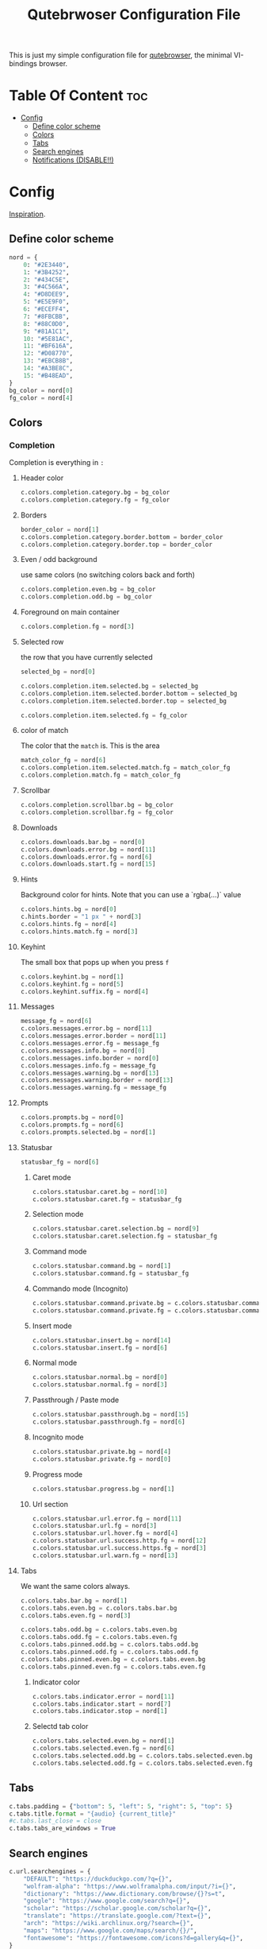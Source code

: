 #+TITLE: Qutebrwoser Configuration File
This is just my simple configuration file for [[https://qutebrowser.org][qutebrowser]], the minimal VI-bindings browser.

* Table Of Content :toc:
- [[#config][Config]]
  - [[#define-color-scheme][Define color scheme]]
  - [[#colors][Colors]]
  - [[#tabs][Tabs]]
  - [[#search-engines][Search engines]]
  - [[#notifications-disable][Notifications (DISABLE!!)]]

* Config
:PROPERTIES:
:header-args: :tangle config.py
:END:
[[https://github.com/KnownAsDon/QuteBrowser-Nord-Theme/raw/master/config.py][Inspiration]].
** Define color scheme
#+BEGIN_SRC python
nord = {
    0: "#2E3440",
    1: "#3B4252",
    2: "#434C5E",
    3: "#4C566A",
    4: "#D8DEE9",
    5: "#E5E9F0",
    6: "#ECEFF4",
    7: "#8FBCBB",
    8: "#88C0D0",
    9: "#81A1C1",
    10: "#5E81AC",
    11: "#BF616A",
    12: "#D08770",
    13: "#EBCB8B",
    14: "#A3BE8C",
    15: "#B48EAD",
}
bg_color = nord[0]
fg_color = nord[4]
#+END_SRC
** Colors

*** Completion
Completion is everything in =:=
**** Header color
#+BEGIN_SRC python
c.colors.completion.category.bg = bg_color
c.colors.completion.category.fg = fg_color
#+END_SRC
**** Borders
#+BEGIN_SRC python
border_color = nord[1]
c.colors.completion.category.border.bottom = border_color
c.colors.completion.category.border.top = border_color
#+END_SRC
**** Even / odd background
use same colors (no switching colors back and forth)
#+BEGIN_SRC python
c.colors.completion.even.bg = bg_color
c.colors.completion.odd.bg = bg_color
#+END_SRC
**** Foreground on main container
#+BEGIN_SRC python
c.colors.completion.fg = nord[3]
#+END_SRC
**** Selected row
the row that you have currently selected
#+BEGIN_SRC python
selected_bg = nord[0]

c.colors.completion.item.selected.bg = selected_bg
c.colors.completion.item.selected.border.bottom = selected_bg
c.colors.completion.item.selected.border.top = selected_bg

c.colors.completion.item.selected.fg = fg_color
#+END_SRC
**** color of match
The color that the =match= is. This is the area
#+BEGIN_SRC python
match_color_fg = nord[6]
c.colors.completion.item.selected.match.fg = match_color_fg
c.colors.completion.match.fg = match_color_fg
#+END_SRC
**** Scrollbar
#+BEGIN_SRC python
c.colors.completion.scrollbar.bg = bg_color
c.colors.completion.scrollbar.fg = fg_color
#+END_SRC
**** Downloads
#+BEGIN_SRC python
c.colors.downloads.bar.bg = nord[0]
c.colors.downloads.error.bg = nord[11]
c.colors.downloads.error.fg = nord[6]
c.colors.downloads.start.fg = nord[15]
#+END_SRC
**** Hints
Background color for hints. Note that you can use a `rgba(...)` value
#+BEGIN_SRC python
c.colors.hints.bg = nord[0]
c.hints.border = "1 px " + nord[3]
c.colors.hints.fg = nord[4]
c.colors.hints.match.fg = nord[3]
#+END_SRC
**** Keyhint
The small box that pops up when you press =f=
#+BEGIN_SRC python
c.colors.keyhint.bg = nord[1]
c.colors.keyhint.fg = nord[5]
c.colors.keyhint.suffix.fg = nord[4]
#+END_SRC
**** Messages
#+BEGIN_SRC python
message_fg = nord[6]
c.colors.messages.error.bg = nord[11]
c.colors.messages.error.border = nord[11]
c.colors.messages.error.fg = message_fg
c.colors.messages.info.bg = nord[0]
c.colors.messages.info.border = nord[0]
c.colors.messages.info.fg = message_fg
c.colors.messages.warning.bg = nord[13]
c.colors.messages.warning.border = nord[13]
c.colors.messages.warning.fg = message_fg
#+END_SRC
**** Prompts
#+BEGIN_SRC python
c.colors.prompts.bg = nord[0]
c.colors.prompts.fg = nord[6]
c.colors.prompts.selected.bg = nord[1]
#+END_SRC
**** Statusbar
#+BEGIN_SRC python
statusbar_fg = nord[6]
#+END_SRC
***** Caret mode
#+BEGIN_SRC python
c.colors.statusbar.caret.bg = nord[10]
c.colors.statusbar.caret.fg = statusbar_fg
#+END_SRC
***** Selection mode
#+BEGIN_SRC python
c.colors.statusbar.caret.selection.bg = nord[9]
c.colors.statusbar.caret.selection.fg = statusbar_fg
#+END_SRC
***** Command mode
#+BEGIN_SRC python
c.colors.statusbar.command.bg = nord[1]
c.colors.statusbar.command.fg = statusbar_fg
#+END_SRC
***** Commando mode (Incognito)
#+BEGIN_SRC python
c.colors.statusbar.command.private.bg = c.colors.statusbar.command.bg
c.colors.statusbar.command.private.fg = c.colors.statusbar.command.fg
#+END_SRC
***** Insert mode
#+BEGIN_SRC python
c.colors.statusbar.insert.bg = nord[14]
c.colors.statusbar.insert.fg = nord[6]
#+END_SRC
***** Normal mode
#+BEGIN_SRC python
c.colors.statusbar.normal.bg = nord[0]
c.colors.statusbar.normal.fg = nord[3]
#+END_SRC
***** Passthrough / Paste mode
#+BEGIN_SRC python
c.colors.statusbar.passthrough.bg = nord[15]
c.colors.statusbar.passthrough.fg = nord[6]
#+END_SRC
***** Incognito mode
#+BEGIN_SRC python
c.colors.statusbar.private.bg = nord[4]
c.colors.statusbar.private.fg = nord[0]
#+END_SRC
***** Progress mode
#+BEGIN_SRC python
c.colors.statusbar.progress.bg = nord[1]
#+END_SRC
***** Url section
#+BEGIN_SRC python
c.colors.statusbar.url.error.fg = nord[11]
c.colors.statusbar.url.fg = nord[3]
c.colors.statusbar.url.hover.fg = nord[4]
c.colors.statusbar.url.success.http.fg = nord[12]
c.colors.statusbar.url.success.https.fg = nord[3]
c.colors.statusbar.url.warn.fg = nord[13]

#+END_SRC
**** Tabs
We want the same colors always.
#+BEGIN_SRC python
c.colors.tabs.bar.bg = nord[1]
c.colors.tabs.even.bg = c.colors.tabs.bar.bg
c.colors.tabs.even.fg = nord[3]

c.colors.tabs.odd.bg = c.colors.tabs.even.bg
c.colors.tabs.odd.fg = c.colors.tabs.even.fg
c.colors.tabs.pinned.odd.bg = c.colors.tabs.odd.bg
c.colors.tabs.pinned.odd.fg = c.colors.tabs.odd.fg
c.colors.tabs.pinned.even.bg = c.colors.tabs.even.bg
c.colors.tabs.pinned.even.fg = c.colors.tabs.even.fg
#+END_SRC
***** Indicator color
#+BEGIN_SRC python
c.colors.tabs.indicator.error = nord[11]
c.colors.tabs.indicator.start = nord[7]
c.colors.tabs.indicator.stop = nord[1]
#+END_SRC
***** Selectd tab color
#+BEGIN_SRC python
c.colors.tabs.selected.even.bg = nord[1]
c.colors.tabs.selected.even.fg = nord[6]
c.colors.tabs.selected.odd.bg = c.colors.tabs.selected.even.bg
c.colors.tabs.selected.odd.fg = c.colors.tabs.selected.even.fg
#+END_SRC
** Tabs
#+BEGIN_SRC python
c.tabs.padding = {"bottom": 5, "left": 5, "right": 5, "top": 5}
c.tabs.title.format = "{audio} {current_title}"
#c.tabs.last_close = close
c.tabs.tabs_are_windows = True
#+END_SRC
** Search engines
#+BEGIN_SRC python
c.url.searchengines = {
    "DEFAULT": "https://duckduckgo.com/?q={}",
    "wolfram-alpha": "https://www.wolframalpha.com/input/?i={}",
    "dictionary": "https://www.dictionary.com/browse/{}?s=t",
    "google": "https://www.google.com/search?q={}",
    "scholar": "https://scholar.google.com/scholar?q={}",
    "translate": "https://translate.google.com/?text={}",
    "arch": "https://wiki.archlinux.org/?search={}",
    "maps": "https://www.google.com/maps/search/{}/",
    "fontawesome": "https://fontawesome.com/icons?d=gallery&q={}",
}
#+END_SRC
** Notifications (DISABLE!!)
#+BEGIN_SRC python
c.content.notifications = False
#+END_SRC
